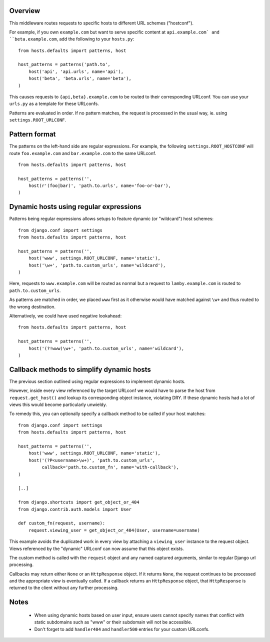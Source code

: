Overview
========

This middleware routes requests to specific hosts to different URL
schemes ("hostconf").

For example, if you own ``example.com`` but want to serve specific content
at ``api.example.com` and ``beta.example.com``, add the following to your
``hosts.py``::

    from hosts.defaults import patterns, host

    host_patterns = patterns('path.to',
        host('api', 'api.urls', name='api'),
        host('beta', 'beta.urls', name='beta'),
    )

This causes requests to ``{api,beta}.example.com`` to be routed to their
corresponding URLconf. You can use your ``urls.py`` as a template for these
URLconfs.

Patterns are evaluated in order. If no pattern matches, the request is
processed in the usual way, ie. using ``settings.ROOT_URLCONF``.

Pattern format
==============

The patterns on the left-hand side are regular expressions. For example,
the following ``settings.ROOT_HOSTCONF`` will route ``foo.example.com``
and ``bar.example.com`` to the same URLconf.

::

    from hosts.defaults import patterns, host

    host_patterns = patterns('',
        host(r'(foo|bar)', 'path.to.urls', name='foo-or-bar'),
    )

.. note:

  * Patterns are matched against the extreme left of the requested host

  * It is implied that all patterns end either with a literal full stop
    (ie. ".") or an end of line metacharacter.

  * As with all regular expressions, various metacharacters need quoting.

Dynamic hosts using regular expressions
=======================================

Patterns being regular expressions allows setups to feature dynamic (or
"wildcard") host schemes::

    from django.conf import settings
    from hosts.defaults import patterns, host

    host_patterns = patterns('',
        host('www', settings.ROOT_URLCONF, name='static'),
        host('\w+', 'path.to.custom_urls', name='wildcard'),
    )

Here, requests to ``www.example.com`` will be routed as normal but a
request to ``lamby.example.com`` is routed to ``path.to.custom_urls``.

As patterns are matched in order, we placed ``www`` first as it otherwise
would have matched against ``\w+`` and thus routed to the wrong
destination.

Alternatively, we could have used negative lookahead::

    from hosts.defaults import patterns, host

    host_patterns = patterns('',
        host('(?!www)\w+', 'path.to.custom_urls', name='wildcard'),
    )

Callback methods to simplify dynamic hosts
==========================================

The previous section outlined using regular expressions to implement
dynamic hosts.

However, inside every view referenced by the target URLconf we would have
to parse the host from ``request.get_host()`` and lookup its corresponding
object instance, violating DRY. If these dynamic hosts had a lot of views
this would become particularly unwieldy.

To remedy this, you can optionally specify a callback method to be called
if your host matches::

    from django.conf import settings
    from hosts.defaults import patterns, host

    host_patterns = patterns('',
        host('www', settings.ROOT_URLCONF, name='static'),
        host('(?P<username>\w+)', 'path.to.custom_urls',
             callback='path.to.custom_fn', name='with-callback'),
    )

    [..]

    from django.shortcuts import get_object_or_404
    from django.contrib.auth.models import User

    def custom_fn(request, username):
        request.viewing_user = get_object_or_404(User, username=username)

This example avoids the duplicated work in every view by attaching a
``viewing_user`` instance to the request object. Views referenced by the
"dynamic" URLconf can now assume that this object exists.

The custom method is called with the ``request`` object and any named
captured arguments, similar to regular Django url processing.

Callbacks may return either ``None`` or an ``HttpResponse`` object. If it
returns ``None``, the request continues to be processed and the appropriate
view is eventually called. If a callback returns an ``HttpResponse``
object, that ``HttpResponse`` is returned to the client without any further
processing.

.. note:

    Callbacks are executed with the URLconf set to the second argument in
    the ``host_patterns`` list. For example, in the example above, the
    callback will be executed with the URLconf as ``path.to.custom_urls``
    and not the default URLconf.

    This can cause problems when reversing URLs within your callback as
    they may not be "visible" to ``django.core.urlresolvers.reverse`` as
    they are specified in (eg.) the default URLconf.

    To remedy this, specify the ``URLconf`` parameter when calling
    ``reverse``.

Notes
=====

  * When using dynamic hosts based on user input, ensure users cannot
    specify names that conflict with static subdomains such as "www" or
    their subdomain will not be accessible.

  * Don't forget to add ``handler404`` and ``handler500`` entries for your
    custom URLconfs.
